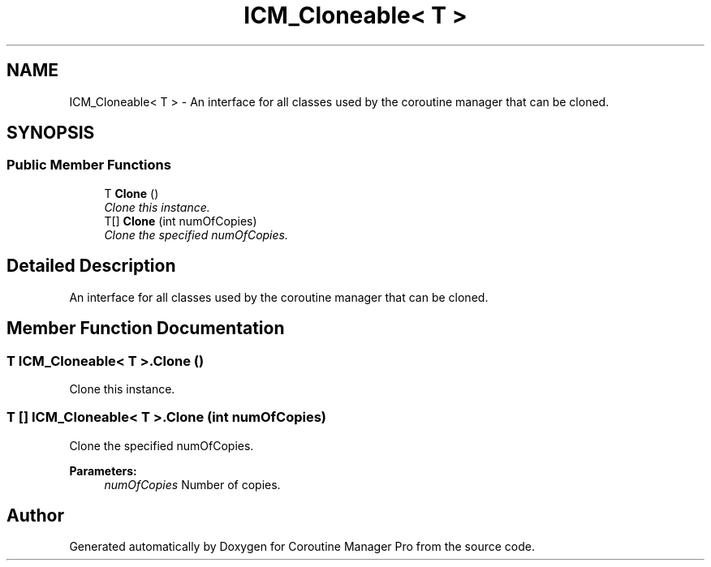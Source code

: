 .TH "ICM_Cloneable< T >" 3 "Mon Jan 4 2016" "Version 1.0" "Coroutine Manager Pro" \" -*- nroff -*-
.ad l
.nh
.SH NAME
ICM_Cloneable< T > \- An interface for all classes used by the coroutine manager that can be cloned\&.  

.SH SYNOPSIS
.br
.PP
.SS "Public Member Functions"

.in +1c
.ti -1c
.RI "T \fBClone\fP ()"
.br
.RI "\fIClone this instance\&. \fP"
.ti -1c
.RI "T[] \fBClone\fP (int numOfCopies)"
.br
.RI "\fIClone the specified numOfCopies\&. \fP"
.in -1c
.SH "Detailed Description"
.PP 
An interface for all classes used by the coroutine manager that can be cloned\&. 


.SH "Member Function Documentation"
.PP 
.SS "T \fBICM_Cloneable\fP< T >\&.Clone ()"

.PP
Clone this instance\&. 
.SS "T [] \fBICM_Cloneable\fP< T >\&.Clone (int numOfCopies)"

.PP
Clone the specified numOfCopies\&. 
.PP
\fBParameters:\fP
.RS 4
\fInumOfCopies\fP Number of copies\&.
.RE
.PP


.SH "Author"
.PP 
Generated automatically by Doxygen for Coroutine Manager Pro from the source code\&.
